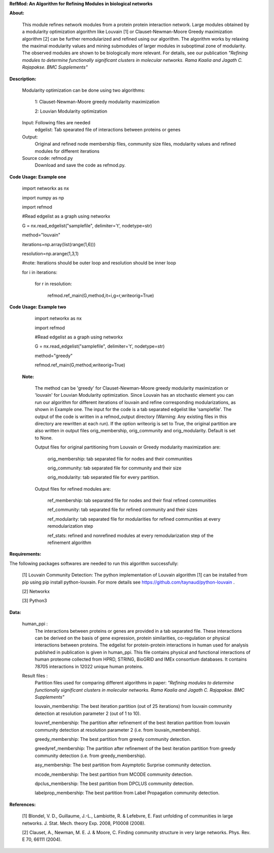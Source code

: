 **RefMod: An Algorithm for Refining Modules in biological networks**

**About:**

    This module refines network modules from a protein protein interaction network. Large modules obtained by a modularity optimization algorithm like Louvain [1] or Clauset-Newman-Moore Greedy maximization algorithm [2] can be further remodularized and refined using our algorithm. 
    The algorithm works by relaxing the maximal modularity values and mining submodules of larger modules in suboptimal zone of modularity. The observed modules are shown to be biologically more relevant.
    For details, see our publication *"Refining modules to determine functionally significant clusters in molecular networks. Rama Kaalia and Jagath C. Rajapakse. BMC Supplements"*

**Description:**


    Modularity optimization can be done using two algorithms:
    
        1: Clauset-Newman-Moore greedy modularity maximization
        
        2: Louvian Modularity optimization
        
    Input: Following files are needed
        edgelist: Tab spearated file of interactions between proteins or genes
    Output: 
        Original and refined node membership files, community size files, modularity values and refined modules for different iterations
    Source code: refmod.py
        Download and save the code as refmod.py.

**Code Usage: Example one**


    import networkx as nx
    
    import numpy as np
    
    import refmod

    #Read edgelist as a graph using networkx

    G = nx.read_edgelist("samplefile", delimiter='\t', nodetype=str)

    method="louvain"

    iterations=np.array(list(range(1,6)))

    resolution=np.arange(1,3,1)

    #note: Iterations should be outer loop and resolution should be inner loop

    for i in iterations:

            for r in resolution:
    
                  refmod.ref_main(G,method,it=i,g=r,writeorig=True)
                  
                  

**Code Usage: Example two**

    import networkx as nx
    
    import refmod

    #Read edgelist as a graph using networkx

    G = nx.read_edgelist("samplefile", delimiter='\t', nodetype=str)

    method="greedy"

    refmod.ref_main(G,method,writeorig=True)
    
 
 **Note:**
 
    The method can be 'greedy' for Clauset-Newman-Moore greedy modularity maximization or 'louvain' for Louvian Modularity optimization. Since Louvain has an stochastic element you can run our algorithm for different iterations of louvain and refine corresponding modularizations, as shown in Example one. The input for the code is a tab separated edgelist like 'samplefile'. The output of the code is written in a refmod_output directory (Warning: Any existing files in this directory are rewritten at each run). If the option writeorig is set to True, the original partition are also written in output files orig_membership, orig_community and orig_modularity. Default is set to None. 
    
    Output files for original partitioning from Louvain or Greedy modularity maximization are:
    
        orig_membership: tab separated file for nodes and their communities
    
        orig_community: tab separated file for community and their size
    
        orig_modularity: tab separated file for every partition.
    
    Output files for refined modules are:
    
        ref_membership: tab separated file for nodes and their final refined communities
    
        ref_community: tab separated file for refined community and their sizes 
    
        ref_modularity: tab separated file for modularities for refined communities at every remodularization step
    
        ref_stats: refined and nonrefined modules at every remodularization step of the refinement algorithm
 
    

**Requirements:**

The following packages softwares are needed to run this algorithm successfully:

    [1] Louvain Community Detection: The python implementation of Louvain algorithm [1] can be installed from pip using pip install python-louvain. For more details see https://github.com/taynaud/python-louvain .
    
    [2] Networkx
    
    [3] Python3


**Data:**
 
 human_ppi :
    The interactions between proteins or genes are provided in a tab separated file. These interactions can be derived on the basis of gene expression, protein similarities, co-regulation or physical interactions between proteins. The edgelist for protein-protein interactions in human used for analysis published in publication is given in human_ppi. This file contains physical and functional interactions of human proteome collected from HPRD, STRING, BioGRID and IMEx consortium databases. It contains 78705 interactions in 12022 unique human proteins.
 
 Result files :
    Partition files used for comparing different algorithms in paper: *"Refining modules to determine functionally significant clusters in molecular networks. Rama Kaalia and Jagath C. Rajapakse. BMC Supplements"*
 
    louvain_membership: The best iteration partition (out of 25 iterations) from louvain community detection at resolution parameter 2 (out of 1 to 10).
 
    louvref_membership: The partition after refinement of the best iteration partition from louvain community detection at resolution parameter 2 (i.e. from louvain_membership).
  
    greedy_membership: The best partition from greedy community detection.
 
    greedyref_membership: The partition after refinement of the best iteration partition from greedy community detection (i.e. from greedy_membership).
    
    asy_membership: The best partition from Asymptotic Surprise community detection.
      
    mcode_membership: The best partition from MCODE community detection.
 
    dpclus_membership: The best partition from DPCLUS community detection.
 
    labelprop_membership: The best partition from Label Propagation community detection.
 
 
    
**References:**

    [1] Blondel, V. D., Guillaume, J.-L., Lambiotte, R. & Lefebvre, E. Fast unfolding of communities in large networks. J. Stat. Mech. theory Exp. 2008, P10008 (2008).
    
    [2] Clauset, A., Newman, M. E. J. & Moore, C. Finding community structure in very large networks. Phys. Rev. E 70, 66111 (2004).
